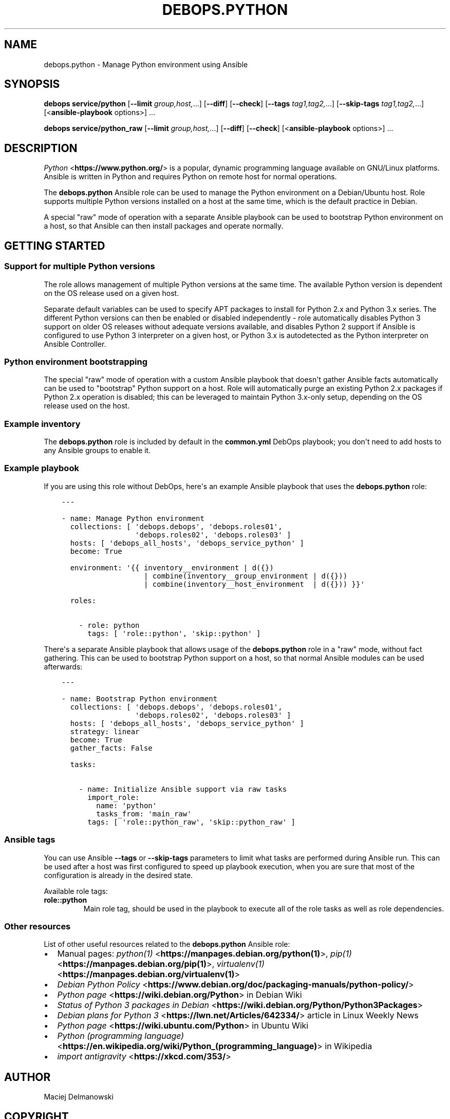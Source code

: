 .\" Man page generated from reStructuredText.
.
.TH "DEBOPS.PYTHON" "5" "Mar 28, 2022" "v2.2.7" "DebOps"
.SH NAME
debops.python \- Manage Python environment using Ansible
.
.nr rst2man-indent-level 0
.
.de1 rstReportMargin
\\$1 \\n[an-margin]
level \\n[rst2man-indent-level]
level margin: \\n[rst2man-indent\\n[rst2man-indent-level]]
-
\\n[rst2man-indent0]
\\n[rst2man-indent1]
\\n[rst2man-indent2]
..
.de1 INDENT
.\" .rstReportMargin pre:
. RS \\$1
. nr rst2man-indent\\n[rst2man-indent-level] \\n[an-margin]
. nr rst2man-indent-level +1
.\" .rstReportMargin post:
..
.de UNINDENT
. RE
.\" indent \\n[an-margin]
.\" old: \\n[rst2man-indent\\n[rst2man-indent-level]]
.nr rst2man-indent-level -1
.\" new: \\n[rst2man-indent\\n[rst2man-indent-level]]
.in \\n[rst2man-indent\\n[rst2man-indent-level]]u
..
.SH SYNOPSIS
.sp
\fBdebops service/python\fP [\fB\-\-limit\fP \fIgroup,host,\fP\&...] [\fB\-\-diff\fP] [\fB\-\-check\fP] [\fB\-\-tags\fP \fItag1,tag2,\fP\&...] [\fB\-\-skip\-tags\fP \fItag1,tag2,\fP\&...] [<\fBansible\-playbook\fP options>] ...
.sp
\fBdebops service/python_raw\fP [\fB\-\-limit\fP \fIgroup,host,\fP\&...] [\fB\-\-diff\fP] [\fB\-\-check\fP] [<\fBansible\-playbook\fP options>] ...
.SH DESCRIPTION
.sp
\fI\%Python\fP <\fBhttps://www.python.org/\fP> is a popular, dynamic programming language available on GNU/Linux
platforms. Ansible is written in Python and requires Python on remote host for
normal operations.
.sp
The \fBdebops.python\fP Ansible role can be used to manage the Python environment
on a Debian/Ubuntu host. Role supports multiple Python versions installed on
a host at the same time, which is the default practice in Debian.
.sp
A special "raw" mode of operation with a separate Ansible playbook can be used
to bootstrap Python environment on a host, so that Ansible can then install
packages and operate normally.
.SH GETTING STARTED
.SS Support for multiple Python versions
.sp
The role allows management of multiple Python versions at the same time. The
available Python version is dependent on the OS release used on a given host.
.sp
Separate default variables can be used to specify APT packages to install for
Python 2.x and Python 3.x series. The different Python versions can then be
enabled or disabled independently \- role automatically disables Python
3 support on older OS releases without adequate versions available, and
disables Python 2 support if Ansible is configured to use Python 3 interpreter
on a given host, or Python 3.x is autodetected as the Python interpreter on
Ansible Controller.
.SS Python environment bootstrapping
.sp
The special "raw" mode of operation with a custom Ansible playbook that doesn\(aqt
gather Ansible facts automatically can be used to "bootstrap" Python support on
a host. Role will automatically purge an existing Python 2.x packages if Python
2.x operation is disabled; this can be leveraged to maintain Python 3.x\-only
setup, depending on the OS release used on the host.
.SS Example inventory
.sp
The \fBdebops.python\fP role is included by default in the \fBcommon.yml\fP DebOps
playbook; you don\(aqt need to add hosts to any Ansible groups to enable it.
.SS Example playbook
.sp
If you are using this role without DebOps, here\(aqs an example Ansible playbook
that uses the \fBdebops.python\fP role:
.INDENT 0.0
.INDENT 3.5
.sp
.nf
.ft C
\-\-\-

\- name: Manage Python environment
  collections: [ \(aqdebops.debops\(aq, \(aqdebops.roles01\(aq,
                 \(aqdebops.roles02\(aq, \(aqdebops.roles03\(aq ]
  hosts: [ \(aqdebops_all_hosts\(aq, \(aqdebops_service_python\(aq ]
  become: True

  environment: \(aq{{ inventory__environment | d({})
                   | combine(inventory__group_environment | d({}))
                   | combine(inventory__host_environment  | d({})) }}\(aq

  roles:

    \- role: python
      tags: [ \(aqrole::python\(aq, \(aqskip::python\(aq ]

.ft P
.fi
.UNINDENT
.UNINDENT
.sp
There\(aqs a separate Ansible playbook that allows usage of the \fBdebops.python\fP
role in a "raw" mode, without fact gathering. This can be used to bootstrap
Python support on a host, so that normal Ansible modules can be used
afterwards:
.INDENT 0.0
.INDENT 3.5
.sp
.nf
.ft C
\-\-\-

\- name: Bootstrap Python environment
  collections: [ \(aqdebops.debops\(aq, \(aqdebops.roles01\(aq,
                 \(aqdebops.roles02\(aq, \(aqdebops.roles03\(aq ]
  hosts: [ \(aqdebops_all_hosts\(aq, \(aqdebops_service_python\(aq ]
  strategy: linear
  become: True
  gather_facts: False

  tasks:

    \- name: Initialize Ansible support via raw tasks
      import_role:
        name: \(aqpython\(aq
        tasks_from: \(aqmain_raw\(aq
      tags: [ \(aqrole::python_raw\(aq, \(aqskip::python_raw\(aq ]

.ft P
.fi
.UNINDENT
.UNINDENT
.SS Ansible tags
.sp
You can use Ansible \fB\-\-tags\fP or \fB\-\-skip\-tags\fP parameters to limit what
tasks are performed during Ansible run. This can be used after a host was first
configured to speed up playbook execution, when you are sure that most of the
configuration is already in the desired state.
.sp
Available role tags:
.INDENT 0.0
.TP
.B \fBrole::python\fP
Main role tag, should be used in the playbook to execute all of the role
tasks as well as role dependencies.
.UNINDENT
.SS Other resources
.sp
List of other useful resources related to the \fBdebops.python\fP Ansible role:
.INDENT 0.0
.IP \(bu 2
Manual pages: \fI\%python(1)\fP <\fBhttps://manpages.debian.org/python(1)\fP>, \fI\%pip(1)\fP <\fBhttps://manpages.debian.org/pip(1)\fP>, \fI\%virtualenv(1)\fP <\fBhttps://manpages.debian.org/virtualenv(1)\fP>
.IP \(bu 2
\fI\%Debian Python Policy\fP <\fBhttps://www.debian.org/doc/packaging-manuals/python-policy/\fP>
.IP \(bu 2
\fI\%Python page\fP <\fBhttps://wiki.debian.org/Python\fP> in Debian Wiki
.IP \(bu 2
\fI\%Status of Python 3 packages in Debian\fP <\fBhttps://wiki.debian.org/Python/Python3Packages\fP>
.IP \(bu 2
\fI\%Debian plans for Python 3\fP <\fBhttps://lwn.net/Articles/642334/\fP> article in Linux Weekly News
.IP \(bu 2
\fI\%Python page\fP <\fBhttps://wiki.ubuntu.com/Python\fP> in Ubuntu Wiki
.IP \(bu 2
\fI\%Python (programming language)\fP <\fBhttps://en.wikipedia.org/wiki/Python_(programming_language)\fP> in Wikipedia
.IP \(bu 2
\fI\%import antigravity\fP <\fBhttps://xkcd.com/353/\fP>
.UNINDENT
.SH AUTHOR
Maciej Delmanowski
.SH COPYRIGHT
2014-2022, Maciej Delmanowski, Nick Janetakis, Robin Schneider and others
.\" Generated by docutils manpage writer.
.
